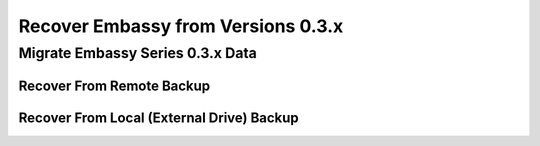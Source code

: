 .. _recover-03:

===================================
Recover Embassy from Versions 0.3.x
===================================

.. _recover-03x:

Migrate Embassy Series 0.3.x Data
---------------------------------

Recover From Remote Backup
==========================

Recover From Local (External Drive) Backup
==========================================
